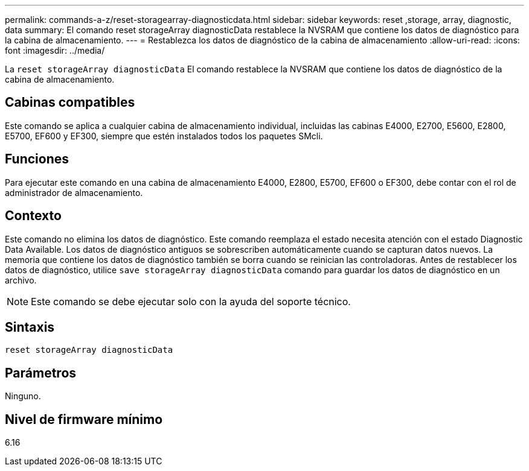 ---
permalink: commands-a-z/reset-storagearray-diagnosticdata.html 
sidebar: sidebar 
keywords: reset ,storage, array, diagnostic, data 
summary: El comando reset storageArray diagnosticData restablece la NVSRAM que contiene los datos de diagnóstico para la cabina de almacenamiento. 
---
= Restablezca los datos de diagnóstico de la cabina de almacenamiento
:allow-uri-read: 
:icons: font
:imagesdir: ../media/


[role="lead"]
La `reset storageArray diagnosticData` El comando restablece la NVSRAM que contiene los datos de diagnóstico de la cabina de almacenamiento.



== Cabinas compatibles

Este comando se aplica a cualquier cabina de almacenamiento individual, incluidas las cabinas E4000, E2700, E5600, E2800, E5700, EF600 y EF300, siempre que estén instalados todos los paquetes SMcli.



== Funciones

Para ejecutar este comando en una cabina de almacenamiento E4000, E2800, E5700, EF600 o EF300, debe contar con el rol de administrador de almacenamiento.



== Contexto

Este comando no elimina los datos de diagnóstico. Este comando reemplaza el estado necesita atención con el estado Diagnostic Data Available. Los datos de diagnóstico antiguos se sobrescriben automáticamente cuando se capturan datos nuevos. La memoria que contiene los datos de diagnóstico también se borra cuando se reinician las controladoras. Antes de restablecer los datos de diagnóstico, utilice `save storageArray diagnosticData` comando para guardar los datos de diagnóstico en un archivo.

[NOTE]
====
Este comando se debe ejecutar solo con la ayuda del soporte técnico.

====


== Sintaxis

[source, cli]
----
reset storageArray diagnosticData
----


== Parámetros

Ninguno.



== Nivel de firmware mínimo

6.16
